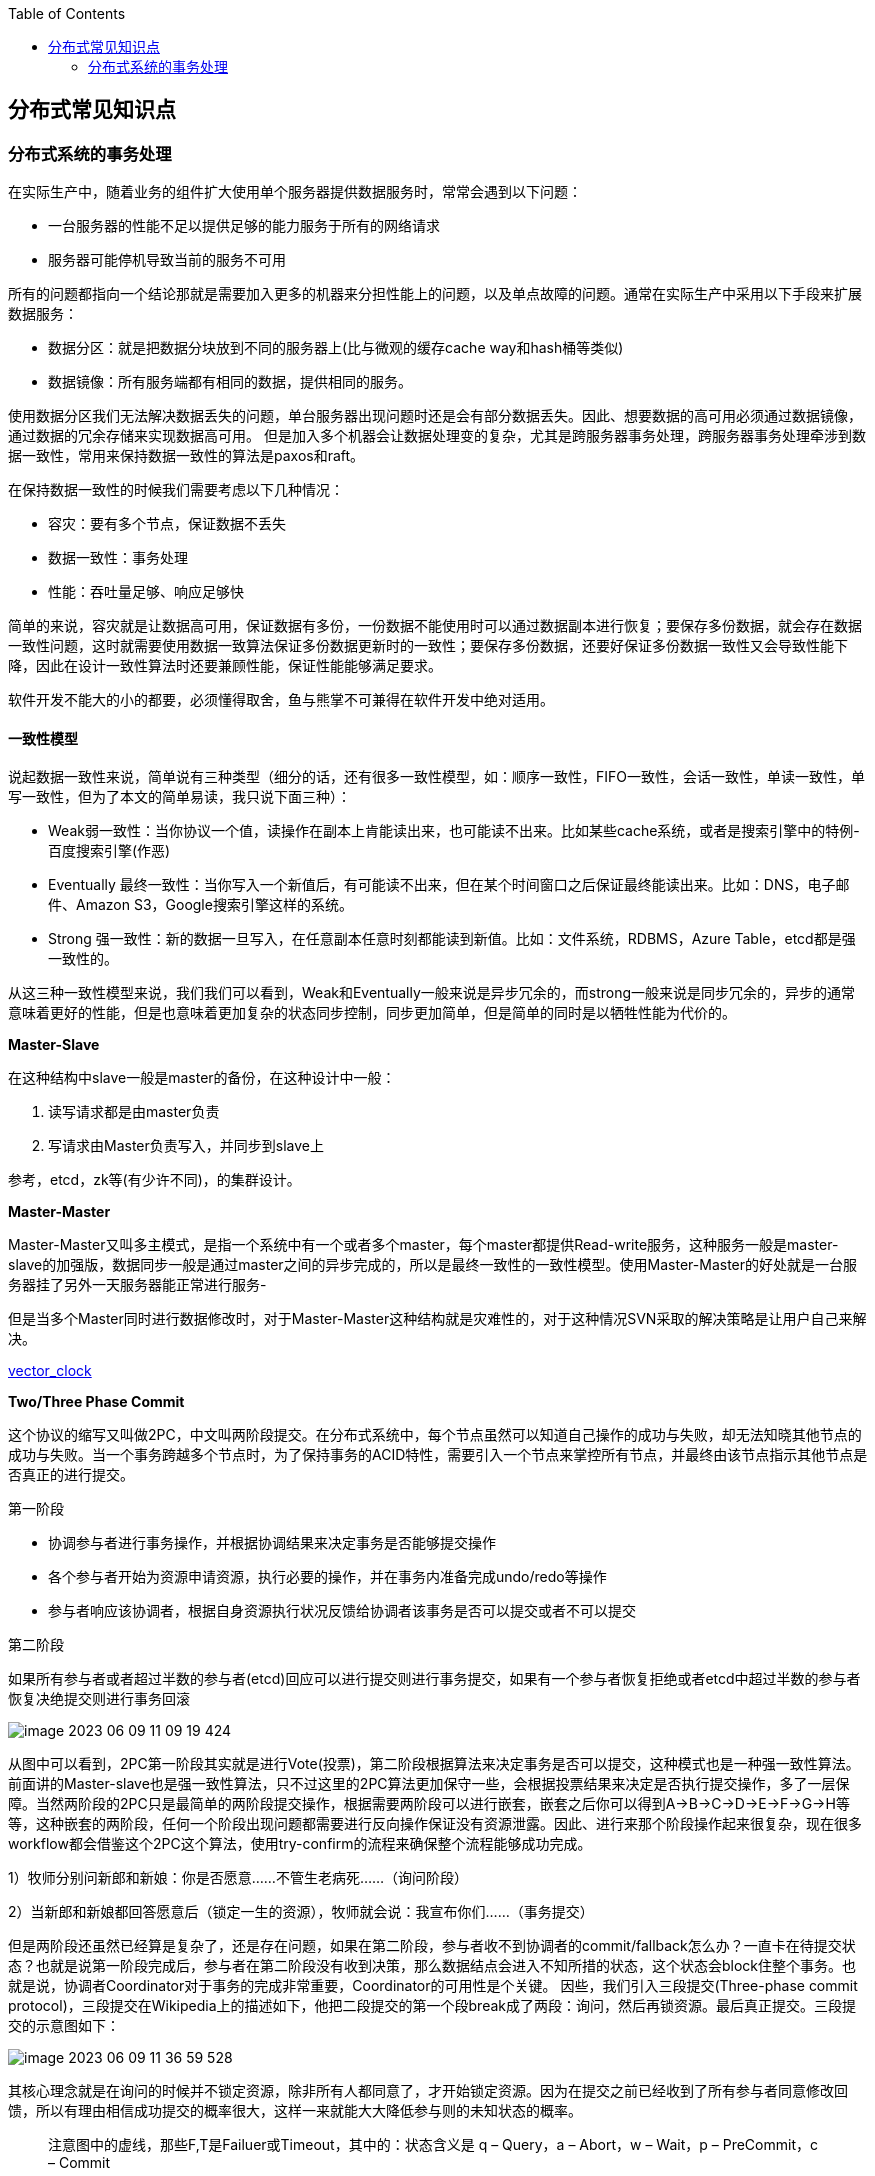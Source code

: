 
:toc:

:icons: font

:path: 分布式/
:imagesdir: ../image/

// 只有book调用的时候才会走到这里
ifdef::rootpath[]
:imagesdir: {rootpath}{path}{imagesdir}
endif::rootpath[]

== 分布式常见知识点



=== 分布式系统的事务处理

在实际生产中，随着业务的组件扩大使用单个服务器提供数据服务时，常常会遇到以下问题：

- 一台服务器的性能不足以提供足够的能力服务于所有的网络请求
- 服务器可能停机导致当前的服务不可用

所有的问题都指向一个结论那就是需要加入更多的机器来分担性能上的问题，以及单点故障的问题。通常在实际生产中采用以下手段来扩展数据服务：

- 数据分区：就是把数据分块放到不同的服务器上(比与微观的缓存cache way和hash桶等类似)
- 数据镜像：所有服务端都有相同的数据，提供相同的服务。

使用数据分区我们无法解决数据丢失的问题，单台服务器出现问题时还是会有部分数据丢失。因此、想要数据的高可用必须通过数据镜像，通过数据的冗余存储来实现数据高可用。
但是加入多个机器会让数据处理变的复杂，尤其是跨服务器事务处理，跨服务器事务处理牵涉到数据一致性，常用来保持数据一致性的算法是paxos和raft。

在保持数据一致性的时候我们需要考虑以下几种情况：

- 容灾：要有多个节点，保证数据不丢失
- 数据一致性：事务处理
- 性能：吞吐量足够、响应足够快

简单的来说，容灾就是让数据高可用，保证数据有多份，一份数据不能使用时可以通过数据副本进行恢复；要保存多份数据，就会存在数据一致性问题，这时就需要使用数据一致算法保证多份数据更新时的一致性；要保存多份数据，还要好保证多份数据一致性又会导致性能下降，因此在设计一致性算法时还要兼顾性能，保证性能能够满足要求。

软件开发不能大的小的都要，必须懂得取舍，鱼与熊掌不可兼得在软件开发中绝对适用。

==== 一致性模型

说起数据一致性来说，简单说有三种类型（细分的话，还有很多一致性模型，如：顺序一致性，FIFO一致性，会话一致性，单读一致性，单写一致性，但为了本文的简单易读，我只说下面三种）：

- Weak弱一致性：当你协议一个值，读操作在副本上肯能读出来，也可能读不出来。比如某些cache系统，或者是搜索引擎中的特例-百度搜索引擎(作恶)
- Eventually 最终一致性：当你写入一个新值后，有可能读不出来，但在某个时间窗口之后保证最终能读出来。比如：DNS，电子邮件、Amazon S3，Google搜索引擎这样的系统。
- Strong 强一致性：新的数据一旦写入，在任意副本任意时刻都能读到新值。比如：文件系统，RDBMS，Azure Table，etcd都是强一致性的。

从这三种一致性模型来说，我们我们可以看到，Weak和Eventually一般来说是异步冗余的，而strong一般来说是同步冗余的，异步的通常意味着更好的性能，但是也意味着更加复杂的状态同步控制，同步更加简单，但是简单的同时是以牺牲性能为代价的。

*Master-Slave*

在这种结构中slave一般是master的备份，在这种设计中一般：

1. 读写请求都是由master负责
2. 写请求由Master负责写入，并同步到slave上

参考，etcd，zk等(有少许不同)，的集群设计。

*Master-Master*

Master-Master又叫多主模式，是指一个系统中有一个或者多个master，每个master都提供Read-write服务，这种服务一般是master-slave的加强版，数据同步一般是通过master之间的异步完成的，所以是最终一致性的一致性模型。使用Master-Master的好处就是一台服务器挂了另外一天服务器能正常进行服务-

但是当多个Master同时进行数据修改时，对于Master-Master这种结构就是灾难性的，对于这种情况SVN采取的解决策略是让用户自己来解决。

https://en.wikipedia.org/wiki/Vector_clock[vector_clock]

*Two/Three Phase Commit*

这个协议的缩写又叫做2PC，中文叫两阶段提交。在分布式系统中，每个节点虽然可以知道自己操作的成功与失败，却无法知晓其他节点的成功与失败。当一个事务跨越多个节点时，为了保持事务的ACID特性，需要引入一个节点来掌控所有节点，并最终由该节点指示其他节点是否真正的进行提交。

[red]#第一阶段#

- 协调参与者进行事务操作，并根据协调结果来决定事务是否能够提交操作
- 各个参与者开始为资源申请资源，执行必要的操作，并在事务内准备完成undo/redo等操作
- 参与者响应该协调者，根据自身资源执行状况反馈给协调者该事务是否可以提交或者不可以提交

[red]#第二阶段#

如果所有参与者或者超过半数的参与者(etcd)回应可以进行提交则进行事务提交，如果有一个参与者恢复拒绝或者etcd中超过半数的参与者恢复决绝提交则进行事务回滚

image::../image/image-2023-06-09-11-09-19-424.png[]

从图中可以看到，2PC第一阶段其实就是进行Vote(投票)，第二阶段根据算法来决定事务是否可以提交，这种模式也是一种强一致性算法。前面讲的Master-slave也是强一致性算法，只不过这里的2PC算法更加保守一些，会根据投票结果来决定是否执行提交操作，多了一层保障。当然两阶段的2PC只是最简单的两阶段提交操作，根据需要两阶段可以进行嵌套，嵌套之后你可以得到A->B->C->D->E->F->G->H等等，这种嵌套的两阶段，任何一个阶段出现问题都需要进行反向操作保证没有资源泄露。因此、进行来那个阶段操作起来很复杂，现在很多workflow都会借鉴这个2PC这个算法，使用try-confirm的流程来确保整个流程能够成功完成。

1）牧师分别问新郎和新娘：你是否愿意……不管生老病死……（询问阶段）

2）当新郎和新娘都回答愿意后（锁定一生的资源），牧师就会说：我宣布你们……（事务提交）

但是两阶段还虽然已经算是复杂了，还是存在问题，如果在第二阶段，参与者收不到协调者的commit/fallback怎么办？一直卡在待提交状态？也就是说第一阶段完成后，参与者在第二阶段没有收到决策，那么数据结点会进入不知所措的状态，这个状态会block住整个事务。也就是说，协调者Coordinator对于事务的完成非常重要，Coordinator的可用性是个关键。 因些，我们引入三段提交(Three-phase commit protocol)，三段提交在Wikipedia上的描述如下，他把二段提交的第一个段break成了两段：询问，然后再锁资源。最后真正提交。三段提交的示意图如下：

image::../image/image-2023-06-09-11-36-59-528.png[]

其核心理念就是在询问的时候并不锁定资源，除非所有人都同意了，才开始锁定资源。因为在提交之前已经收到了所有参与者同意修改回馈，所以有理由相信成功提交的概率很大，这样一来就能大大降低参与则的未知状态的概率。

> 注意图中的虚线，那些F,T是Failuer或Timeout，其中的：状态含义是 q – Query，a – Abort，w – Wait，p – PreCommit，c – Commit

image::../image/image-2023-06-09-13-47-49-222.png[]


https://en.wikipedia.org/wiki/Two_Generals'_Problem[Two Generals Problem]两将军问题是这么一个思维性实验问题： 有两支军队，它们分别有一位将军领导，现在准备攻击一座修筑了防御工事的城市。这两支军队都驻扎在那座城市的附近，分占一座山头。一道山谷把两座山分隔开来，并且两位将军唯一的通信方式就是派各自的信使来往于山谷两边。不幸的是，这个山谷已经被那座城市的保卫者占领，并且存在一种可能，那就是任何被派出的信使通过山谷是会被捕。 请注意，虽然两位将军已经就攻击那座城市达成共识，但在他们各自占领山头阵地之前，并没有就进攻时间达成共识。两位将军必须让自己的军队同时进攻城市才能取得成功。因此，他们必须互相沟通，以确定一个时间来攻击，并同意就在那时攻击。如果只有一个将军进行攻击，那么这将是一个灾难性的失败。 这个思维实验就包括考虑他们如何去做这件事情。

推荐paxos算法和raft算法。

https://en.wikipedia.org/wiki/Paxos_(computer_science)[paxos] +
https://en.wikipedia.org/wiki/Raft_(algorithm)[raft_algorithm] +
https://www.ibm.com/topics/etcd[etcd_algorithm/raft]


























